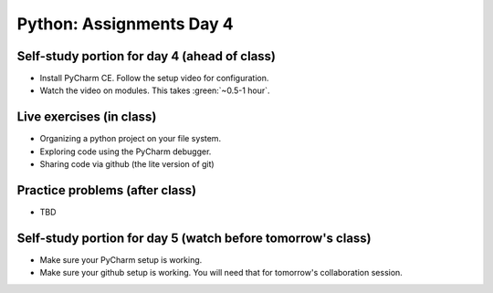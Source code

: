 Python: Assignments Day 4
=========================


Self-study portion for day 4 (ahead of class)
-----------

* Install PyCharm CE. Follow the setup video for configuration.
* Watch the video on modules. This takes :green:`~0.5-1 hour`.

Live exercises (in class)
--------

* Organizing a python project on your file system.
* Exploring code using the PyCharm debugger.
* Sharing code via github (the lite version of git)


Practice problems (after class)
---------

* TBD

Self-study portion for day 5 (watch before tomorrow's class)
-----------

* Make sure your PyCharm setup is working.
* Make sure your github setup is working. You will need that for tomorrow's collaboration session.


